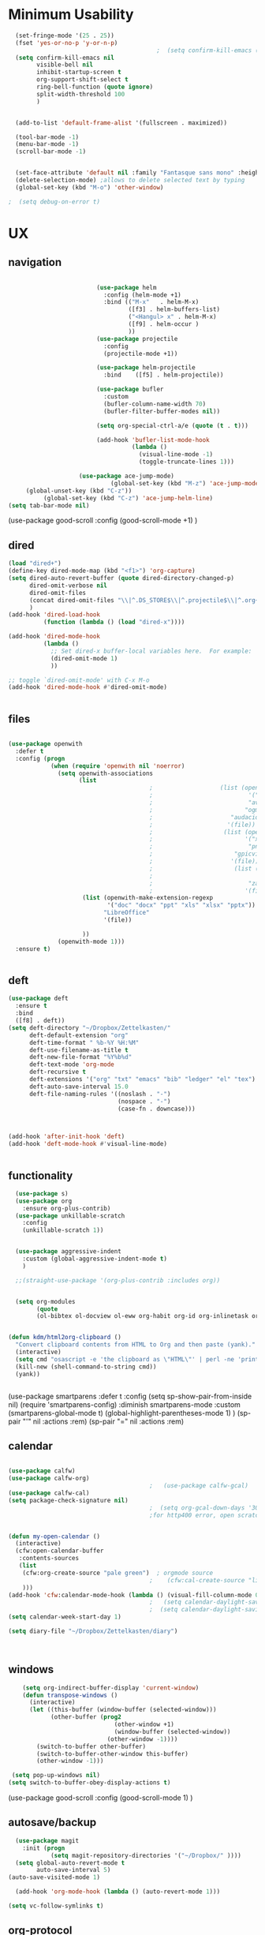 #+auto_tangle: t

* Minimum Usability

#+BEGIN_SRC emacs-lisp :tangle yes
    (set-fringe-mode '(25 . 25))
    (fset 'yes-or-no-p 'y-or-n-p)
                                            ;  (setq confirm-kill-emacs (quote y-or-n-p))
    (setq confirm-kill-emacs nil
          visible-bell nil
          inhibit-startup-screen t
          org-support-shift-select t
          ring-bell-function (quote ignore)
          split-width-threshold 100
          )


    (add-to-list 'default-frame-alist '(fullscreen . maximized))

    (tool-bar-mode -1)
    (menu-bar-mode -1)
    (scroll-bar-mode -1)


    (set-face-attribute 'default nil :family "Fantasque sans mono" :height 200 :weight 'normal  :foreground "#ebdcb2")
    (delete-selection-mode) ;allows to delete selected text by typing
    (global-set-key (kbd "M-o") 'other-window)

  ;  (setq debug-on-error t)
#+END_SRC

#+RESULTS:
: other-window




* UX
** navigation
   #+BEGIN_SRC emacs-lisp :tangle yes

                         (use-package helm
                           :config (helm-mode +1)
                           :bind (("M-x"   . helm-M-x)
                                  ([f3] . helm-buffers-list)       
                                  ("<Hangul> x" . helm-M-x)
                                  ([f9] . helm-occur )
                                  ))
                         (use-package projectile
                           :config
                           (projectile-mode +1))

                         (use-package helm-projectile
                           :bind    ([f5] . helm-projectile))

                         (use-package bufler
                           :custom
                           (bufler-column-name-width 70)
                           (bufler-filter-buffer-modes nil))

                         (setq org-special-ctrl-a/e (quote (t . t)))

                         (add-hook 'bufler-list-mode-hook
                                   (lambda ()
                                     (visual-line-mode -1)
                                     (toggle-truncate-lines 1)))

                    (use-package ace-jump-mode)
                             (global-set-key (kbd "M-z") 'ace-jump-mode)
     (global-unset-key (kbd "C-z"))
          (global-set-key (kbd "C-z") 'ace-jump-helm-line)
(setq tab-bar-mode nil)
       #+END_SRC

#+RESULTS:
   
(use-package good-scroll
:config (good-scroll-mode +1)
)

** dired
#+BEGIN_SRC emacs-lisp :tangle yes
  (load "dired+")
  (define-key dired-mode-map (kbd "<f1>") 'org-capture)
  (setq dired-auto-revert-buffer (quote dired-directory-changed-p)
        dired-omit-verbose nil
        dired-omit-files
        (concat dired-omit-files "\\|^.DS_STORE$\\|^.projectile$\\|^.org~$")
        )
  (add-hook 'dired-load-hook
            (function (lambda () (load "dired-x"))))

  (add-hook 'dired-mode-hook
            (lambda ()
              ;; Set dired-x buffer-local variables here.  For example:
              (dired-omit-mode 1)
              ))

  ;; toggle `dired-omit-mode' with C-x M-o
  (add-hook 'dired-mode-hook #'dired-omit-mode)


#+END_SRC

#+RESULTS:
| dired-omit-mode | (lambda nil (dired-omit-mode 1)) | diredp-nb-marked-in-mode-name | diredp--set-up-font-locking | (lambda nil (let ((now (lookup-key dired-mode-map J))) (if (and now (not (eq now 'undefined))) nil (define-key dired-mode-map J 'bmkp-dired-jump)) (setq now (lookup-key dired-mode-map |

** files
#+BEGIN_SRC emacs-lisp :tangle yes

  (use-package openwith
    :defer t
    :config (progn
              (when (require 'openwith nil 'noerror)
                (setq openwith-associations
                      (list
                                          ;                   (list (openwith-make-extension-regexp
                                          ;                           '("mpg" "mpeg" "mp3" "mp4"
                                          ;                           "avi" "wmv" "wav" "mov" "flv"
                                          ;                          "ogm" "ogg" "mkv"))
                                          ;                      "audacious"
                                          ;                     '(file))
                                          ;                    (list (openwith-make-extension-regexp
                                          ;                          '("xbm" "pbm" "pgm" "ppm" "pnm"
                                          ;                           "png" "bmp" "tif" "jpeg" "jpg"))
                                          ;                       "gpicview"
                                          ;                      '(file))
                                          ;                       (list (openwith-make-extension-regexp
                                          ;                             '("pdf"))
                                          ;                           "zathura"
                                          ;                          '(file))
                       (list (openwith-make-extension-regexp
                              '("doc" "docx" "ppt" "xls" "xlsx" "pptx"))
                             "LibreOffice"
                             '(file))

                       ))
                (openwith-mode 1)))
    :ensure t)


#+END_SRC

#+RESULTS:

** deft

#+begin_src emacs-lisp :tangle yes
  (use-package deft
    :ensure t
    :bind
    ([f8] . deft))
  (setq deft-directory "~/Dropbox/Zettelkasten/"
        deft-default-extension "org"
        deft-time-format " %b-%Y %H:%M"
        deft-use-filename-as-title t
        deft-new-file-format "%Y%b%d"
        deft-text-mode 'org-mode
        deft-recursive t
        deft-extensions '("org" "txt" "emacs" "bib" "ledger" "el" "tex")
        deft-auto-save-interval 15.0
        deft-file-naming-rules '((noslash . "-")
                                 (nospace . "-")
                                 (case-fn . downcase))) 



  (add-hook 'after-init-hook 'deft)
  (add-hook 'deft-mode-hook #'visual-line-mode)


#+end_src

#+RESULTS:
| visual-line-mode |

** functionality
#+BEGIN_SRC emacs-lisp  :tangle yes
  (use-package s)
  (use-package org
    :ensure org-plus-contrib)
  (use-package unkillable-scratch
    :config
    (unkillable-scratch 1))


  (use-package aggressive-indent
    :custom (global-aggressive-indent-mode t)
    )

  ;;(straight-use-package '(org-plus-contrib :includes org))


  (setq org-modules
        (quote
        (ol-bibtex ol-docview ol-eww org-habit org-id org-inlinetask org-protocol org-tempo ol-w3m org-annotate-file ol-bookmark org-checklist org-collector org-depend org-invoice org-notify org-registry)))


(defun kdm/html2org-clipboard ()
  "Convert clipboard contents from HTML to Org and then paste (yank)."
  (interactive)
  (setq cmd "osascript -e 'the clipboard as \"HTML\"' | perl -ne 'print chr foreach unpack(\"C*\",pack(\"H*\",substr($_,11,-3)))' | pandoc -f html -t json | pandoc -f json -t org")
  (kill-new (shell-command-to-string cmd))
  (yank))


#+END_SRC

#+RESULTS:
: kdm/html2org-clipboard


  (use-package smartparens 
    :defer t 
    :config
    (setq sp-show-pair-from-inside nil)
    (require 'smartparens-config)
    :diminish smartparens-mode
    :custom
    (smartparens-global-mode t)
    (global-highlight-parentheses-mode 1)
    )
  (sp-pair "'" nil :actions :rem)
  (sp-pair "=" nil :actions :rem)

** calendar


#+BEGIN_SRC emacs-lisp :tangle yes

  (use-package calfw)
  (use-package calfw-org)
                                          ;   (use-package calfw-gcal)
  (use-package calfw-cal) 
  (setq package-check-signature nil)
                                          ;  (setq org-gcal-down-days '30)
                                          ;for http400 error, open scratch and evaluate (org-gcal-request-token) using C-x C-e


  (defun my-open-calendar ()
    (interactive)
    (cfw:open-calendar-buffer
     :contents-sources
     (list
      (cfw:org-create-source "pale green")  ; orgmode source
                                          ;    (cfw:cal-create-source "light goldenrod") ; diary source
      ))) 
  (add-hook 'cfw:calendar-mode-hook (lambda () (visual-fill-column-mode 0)))
                                          ;   (setq calendar-daylight-savings-starts '(3 11 year))
                                          ;  (setq calendar-daylight-savings-ends: '(11 4 year))
  (setq calendar-week-start-day 1)

  (setq diary-file "~/Dropbox/Zettelkasten/diary")



#+END_SRC

#+RESULTS:
: ~/Dropbox/Zettelkasten/diary

** windows
#+BEGIN_SRC emacs-lisp :tangle yes
    (setq org-indirect-buffer-display 'current-window)
    (defun transpose-windows ()
      (interactive)
      (let ((this-buffer (window-buffer (selected-window)))
            (other-buffer (prog2
                              (other-window +1)
                              (window-buffer (selected-window))
                            (other-window -1))))
        (switch-to-buffer other-buffer)
        (switch-to-buffer-other-window this-buffer)
        (other-window -1)))

 (setq pop-up-windows nil)
(setq switch-to-buffer-obey-display-actions t)

#+END_SRC

#+RESULTS:
: t


(use-package good-scroll
:config (good-scroll-mode 1)
)

** autosave/backup
#+BEGIN_SRC emacs-lisp :tangle yes
  (use-package magit
    :init (progn
            (setq magit-repository-directories '("~/Dropbox/" ))))
  (setq global-auto-revert-mode t
        auto-save-interval 5)
(auto-save-visited-mode 1)

  (add-hook 'org-mode-hook (lambda () (auto-revert-mode 1)))

(setq vc-follow-symlinks t)
#+END_SRC

#+RESULTS:
: t

** org-protocol
#+BEGIN_SRC emacs-lisp :tangle yes

  (server-start)
  (require 'org-protocol)
  (require 'org-protocol-capture-html)
  (setq org-protocol-default-template-key "w")


#+END_SRC

#+RESULTS:
: w
** org-keybindings
#+BEGIN_SRC emacs-lisp :tangle yes
  (global-set-key (kbd "C-c C-x C-o") 'org-clock-out)
  (global-set-key (kbd "C-c <f2>") 'org-clock-out)

  (global-set-key (kbd "<f1>") 'org-capture)
  (global-set-key (kbd "C-c C-x C-j") 'org-clock-goto)
  (define-key org-mode-map (kbd "C-a") 'org-beginning-of-line)
  (define-key org-mode-map (kbd "C-e") 'org-end-of-line)
  (bind-keys
("C-c r" . org-clock-report)
   ("C-c l" . org-store-link)
   ("C-c C-l" . org-insert-link)
   ("C-c b" . list-bookmarks)
   ("C-a" . org-beginning-of-line) 
   ("C-e" . end-of-line) 
   ("C-k" . org-kill-line)
   ("C-."   . org-todo)
   ("C-x /" . shrink-window-horizontally)
   ("C-x ." . org-archive-subtree-default)

   ([f1] . org-capture)
   ([f2] . org-clock-in)
   ;;f3 is helm
   ([f4] . org-refile)
   ;;f5 is projectile
   ([f6] . helm-bibtex-with-local-bibliography)
   ([f7] . org-agenda)
   ;;f8 is deft
   ([f10] . org-tree-to-indirect-buffer)
   ([f11] . org-id-goto)
   ([f12] . bury-buffer)     )


#+END_SRC

#+RESULTS:
: bury-buffer

#+BEGIN_SRC emacs-lisp :tangle yes :results none


  (define-key key-translation-map (kbd "C-c <up>") (kbd "🡑"))
  (define-key key-translation-map (kbd "C-c <down>") (kbd "🡓"))
  (define-key key-translation-map (kbd "C-c =") (kbd "≠"))
  (define-key key-translation-map (kbd "C-c <right>") (kbd "→"))
  (define-key key-translation-map (kbd "C-c m") (kbd "—"))
  (define-key key-translation-map (kbd "C-_") (kbd "–"))
  (define-key key-translation-map (kbd "C-c d") (kbd "Δ"))
  (define-key key-translation-map (kbd "C-c z")  (kbd "∴"))
#+END_SRC

#+RESULTS:
: [8756]
** org hydra
#+begin_src emacs-lisp :tangle yes

  (defhydra hydra-org (:color amaranth :columns 3)
    "Org Mode Movements"
    ("n" outline-next-visible-heading "next heading")
    ("p" outline-previous-visible-heading "prev heading")
    ("N" org-forward-heading-same-level "next heading at same level")
    ("P" org-backward-heading-same-level "prev heading at same level")
    ("u" outline-up-heading "up heading")
    ("k" kill-region "kill region")
    ("y" yank "paste")
    ("l" helm-show-kill-ring "list" :color blue)  
    ("r" org-refile "refile")
    ("t" org-todo "todo")
    ("g" org-set-tags-command "tags")
    ("s" show-subtree "expand subtree")
    ("h" hide-subtree "collapse subtree")
    ("a" org-archive-subtree "archive")
    ("G" org-goto "goto" :exit t)
    ("q" nil "quit" :color blue)
    )




#+end_src

#+RESULTS:
: hydra-org/body


** scratch buffer
#+BEGIN_SRC emacs-lisp  :tangle yes
;; Set the default mode of the scratch buffer to Org
(setq initial-major-mode 'org-mode)
;; and change the message accordingly
(setq initial-scratch-message "\
# This buffer is for notes you don't want to save. You can use
# org-mode markup (and all Org's goodness) to organise the notes.
# If you want to create a file, visit that file with C-x C-f,
# then enter the text in that file's own buffer.
 
")
#+END_SRC

#+RESULTS:
: # This buffer is for notes you don't want to save. You can use
: # org-mode markup (and all Org's goodness) to organise the notes.
: # If you want to create a file, visit that file with C-x C-f,
: # then enter the text in that file's own buffer.
:  

* UI
#+BEGIN_SRC emacs-lisp  :tangle yes

  (use-package org-superstar
    :config
    (setq org-superstar-headline-bullets-list '("◉" "❤""❄" "☆""♢" "⭆" )
    org-superstar-item-bullet-alist (quote ((42 . 33) (43 . 62) (45 . 45))))
    (add-hook 'org-mode-hook (lambda () (org-superstar-mode 1))))
  (setq org-startup-indented t
        org-hide-emphasis-markers t
        org-startup-folded t
        org-ellipsis " ⬎ "
        org-hide-leading-stars t)
  (use-package doom-themes
    :config
    ;; Global settings (defaults)
    (setq doom-themes-enable-bold t    ; if nil, bold is universally disabled
          doom-themes-enable-italic t) ; if nil, italics is universally disabled
    (load-theme 'doom-one t)
    ;; Corrects (and improves) org-mode's native fontification.
    (doom-themes-org-config)
    )

  (set-face-attribute 'variable-pitch nil :family "Koho")
  (set-face-attribute 'mode-line nil :height 0.9 :family "monofur" :foreground "deep sky blue")
  (set-face-attribute 'org-checkbox-statistics-todo nil :inherit 'org-todo :weight 'normal :family "Victor Mono" :height 1.0 :foreground "#ff4447") ;raspberry
  (set-face-attribute 'org-checkbox-statistics-done nil :inherit 'org-done :strike-through nil) ;raspberry
  (set-face-attribute 'org-drawer nil :height 0.8 :foreground "sky blue")
  (set-face-attribute 'org-archived nil :foreground "grey32" :strike-through nil)
  (set-face-attribute 'org-agenda-current-time nil :foreground "magenta") 

  (setq org-tags-column 0)
#+END_SRC

#+RESULTS:
: 0

** font encoding
#+BEGIN_SRC emacs-lisp  :tangle yes
  (defvar symbola-font (if (eq system-type 'gnu/linux)
                           (font-spec :name "Symbola" :size 14)
                         "Symbola"))
  (set-fontset-font "fontset-default" '(#x1100 . #xffdc)
                    '("NanumBarunpen" . "unicode-bmp" ))
  (set-fontset-font "fontset-default" '(#xe0bc . #xf66e) 
                    '("Nanumbarunpen" . "unicode-bmp"))

  (set-fontset-font "fontset-default" '(#x2000 . #x206F)
                    '("Symbola" . "unicode-bmp" ))
                                          ;
  (set-fontset-font "fontset-default" '(#x2190 . #x21FF)
                    '("Symbola" . "unicode-bmp" ))
  (set-fontset-font "fontset-default" '(#x2B00 . #x2BFF)
                    '("Symbola" . "unicode-bmp" ))

  (set-fontset-font "fontset-default" '(#x2200 . #x22FF)
                    '("Symbola" . "unicode-bmp" ))

  (set-fontset-font "fontset-default" '(#x25A0 . #x25FF)
                    '("Symbola" . "unicode-bmp" ))

  (set-fontset-font "fontset-default" '(#x2600 . #x26FF)
                    '("Symbola" . "unicode-bmp" ))
  (set-fontset-font "fontset-default" '(#x2700 . #x27BF)
                    '("Symbola" . "unicode-bmp" ))

  (set-fontset-font "fontset-default" '(#x1f800 . #x1f8ff)
                    '("Symbola" . "unicode-bmp" ))

                                          ;https://www.reddit.com/r/emacs/comments/8tz1r0/how_to_set_font_according_to_languages_that_i/e1bjce6?utm_source=share&utm_medium=web2x&context=3
  (when (fboundp #'set-fontset-font)
    (set-fontset-font t 'korean-ksc5601	
                      ;; Noto Sans CJK: https://www.google.com/get/noto/help/cjk/
                      (font-spec :family "Nanum Gothic Coding")))
  (dolist (item '(("Nanum Gothic Coding" . 1.0)))
    (add-to-list 'face-font-rescale-alist item))

  (setq use-default-font-for-symbols nil)

#+END_SRC  

#+RESULTS:

** org-src
#+BEGIN_SRC emacs-lisp  :tangle yes
  (setq org-src-fontify-natively t
        org-src-tab-acts-natively t)

(setq org-fontify-quote-and-verse-blocks t)
#+END_SRC

#+RESULTS:
: t

** accessibility
#+BEGIN_SRC emacs-lisp :tangle yes
  (use-package hydra)
  (defhydra hydra-zoom (:color red)  "zoom"
    ("=" text-scale-increase "in")
    ("-" text-scale-decrease "out")
    ("0" (text-scale-adjust 0) "reset")
    ("o" (other-window) "other window")
    ("q" nil "quit" :color blue))

  (global-set-key (kbd "C-=") 'hydra-zoom/body)
  (use-package visual-fill-column)
#+END_SRC

#+RESULTS:



* org-refile and archiving
#+BEGIN_SRC emacs-lisp :tangle yes
  (setq org-directory "~/Dropbox/Zettelkasten/"
        org-default-notes-file "~/Dropbox/Zettelkasten/inbox.org"
        org-archive-location "~/Dropbox/Zettelkasten/journal.org::datetree/"
        org-contacts-files (quote ("~/Dropbox/Zettelkasten/contacts.org"))
        org-roam-directory "~/Dropbox/Zettelkasten/Zettels/"
        )
  (setq org-archive-reversed-order nil
        org-reverse-note-order t
        org-refile-use-cache t
        org-refile-allow-creating-parent-nodes 'confirm
        org-refile-use-outline-path 'file
        org-refile-targets '((org-agenda-files :maxlevel . 3))
        org-outline-path-complete-in-steps nil
        )


  (defun my-org-refile-cache-clear ()
    (interactive)
    (org-refile-cache-clear))
  (define-key org-mode-map (kbd "C-0 C-c C-w") 'my-org-refile-cache-clear)




                                          ; Refile in a single go

                                          ;  (global-set-key (kbd "<f4>") 'org-refile)


  (setq org-id-link-to-org-use-id (quote create-if-interactive)
        org-id-method (quote org)
        org-return-follows-link t
        org-link-keep-stored-after-insertion nil
        org-goto-interface (quote outline-path-completion)
        org-clock-mode-line-total 'current)

                                          ;   (add-hook 'org-mode-hook (lambda () (org-sticky-header-mode 1)))


  (setq global-visible-mark-mode t)


#+END_SRC

#+RESULTS:
: t


  (setq org-agenda-files (directory-files-recursively "~/Dropbox/Zettelkasten/Zettels/" "\\.org$"))

    (setq org-agenda-files
          '("~/Dropbox/Zettelkasten/inbox.org"
            "~/Dropbox/Zettelkasten/journal.org"
            "~/Dropbox/Zettelkasten/readings.org"
            "~/Dropbox/Zettelkasten/cal.org"
            "~/Dropbox/Zettelkasten/contacts.org"
            "~/Dropbox/Zettelkasten/lis.org"
            "~/Dropbox/Zettelkasten/recipes.org"
            "~/Dropbox/Zettelkasten/ndd.org"
            "~/Dropbox/Zettelkasten/personal.org"
            "~/Dropbox/Zettelkasten/sysadmin.org"
            ))

* *scheduling, todos*
** agenda
:PROPERTIES:
:visibility: children
:END:

(setq org-agenda-prefix-format
'((agenda . " %i %-12:c%?-12t% s")
  (todo . " %i %-5:c")
  (tags . " %i %-12:c")
  (search . " %i %-12:c")))

#+BEGIN_SRC emacs-lisp :tangle yes
      (setq org-agenda-overriding-columns-format "%40ITEM %SCHEDULED %DEADLINE ")

  (setq org-agenda-files '("~/Dropbox/Zettelkasten"
                         "~/Dropbox/Zettelkasten/Zettels"
                           ))


(setq org-agenda-prefix-format
'((agenda . " %i %-12:c%?-12t% s")
  (todo . " %i %-12:c")
  (tags . " %i %-12:c")
  (search . " %i %-12:c")))

      (setq org-agenda-with-colors t
            org-agenda-start-on-weekday nil  ;; this allows agenda to start on current day
            org-agenda-current-time-string "✸✸✸✸✸"
            org-agenda-start-with-clockreport-mode t
            org-agenda-dim-blocked-tasks t
            org-agenda-window-setup 'only-window
            )


      ;;skips
      (setq org-agenda-skip-scheduled-if-done t
            org-agenda-skip-deadline-if-done t
            org-agenda-skip-timestamp-if-done t
            org-agenda-skip-deadline-prewarning-if-scheduled t
            )

      (setq org-agenda-clockreport-parameter-plist
            (quote
             (:link t :maxlevel 4 :narrow 30 :tags t :tcolumns 1 :indent t :hidefiles t :fileskip0 t)))


#+END_SRC

#+RESULTS:
| :link | t | :maxlevel | 4 | :narrow | 30 | :tags | t | :tcolumns | 1 | :indent | t | :hidefiles | t | :fileskip0 | t |
** org-super-agenda
#+begin_src emacs-lisp :tangle yes :results none
         (setq org-super-agenda-mode 1)
         (setq org-agenda-custom-commands
               '(
                 ("z" "super agenda" ((agenda "" ((org-agenda-span 'day)
                                                  (org-super-agenda-groups
                                                   '((:name "Today"
                                                            :time-grid t
                                                            :date today
                                                            :todo "TODAY"
                                                            :scheduled today
                                                            :order 1)))))
                                      (alltodo "" ((org-agenda-overriding-header "")
                                                   (org-super-agenda-groups
                                                    '(
                                                      (:name "today" :scheduled today)
                                                      (:name "Deadlines" 
                                                             :and (:deadline t :scheduled nil))
                                                      (:name "not scheduled"
                                                             :and (:deadline nil :scheduled nil))
                                                      (:name "Scheduled" :scheduled future)
                                                      (:name "csi" :category "CSI")
                                                      ))
                                                   ))
                                      ))



                 ("k" "all untagged TODOs" tags-todo "-{.*}")  ;RETURN ANY TODO ITEMS WTIHOUT TAGS

                 ("x" "With deadline columns" alltodo "" 
                  ((org-agenda-overriding-columns-format "%40ITEM %SCHEDULED %DEADLINE " )
                   (org-agenda-view-columns-initially t)
                   (org-agenda-sorting-strategy '(timestamp-up))
                   (org-agenda-skip-function '(org-agenda-skip-entry-if 'todo '("습관" "HOLD" "WAIT" "PROJ")) ) )

                  )

                 ("g" "all UNSCHEDULED NEXT|TODAY|IN-PROG" ((agenda "" ((org-agenda-span 2)  (org-agenda-clockreport-mode nil)))
                                                            (todo "NEXT|TODAY|IN-PROG"))
                  ((org-agenda-todo-ignore-scheduled t)))

                 ("u" "all UNSCHEDULED" alltodo ""                                                          


                  (    (org-agenda-skip-function '(org-agenda-skip-entry-if 'todo '("습관" "HOLD"  "PROJ" "AREA")) )
                       (org-agenda-todo-ignore-scheduled t) )

                  )
                 ("l" "all todos" (  (alltodo "" ((org-agenda-overriding-header "")
                                                  (org-super-agenda-groups
                                                   '(
                                                     (:name "csi" :category "CSI" :order 100)
                                                     (:name "important" :priority "A")
                                                     (:name "today" :scheduled today)

                                                     (:name "Deadlines" 
                                                            :and (:deadline t :scheduled nil))
                                                     (:name "not scheduled"
                                                            :and (:deadline nil :scheduled nil))
                                                     (:name "Scheduled" :scheduled future :order 75)

                                                     ))
                                                  )         )))

                 )
               )


                               #+end_src

#+RESULTS:
| z | super | ((agenda  ((org-agenda-span 'day) (org-super-agenda-groups '((:name Today :time-grid t :date today :todo TODAY :scheduled today :order 1))))) (alltodo  ((org-agenda-overriding-header ) (org-super-agenda-groups 'nil)))) |

(setq org-super-agenda-groups
'(
         

))

(:name "Waiting"
:todo "WAIT" )
(:name "Next Items"
:time-grid t
:todo "NEXT")
#+RESULTS:
: 1

** org-todo
#+begin_src emacs-lisp :tangle yes :results none
  (setq org-enforce-todo-dependencies t
        org-clock-out-when-done t
        )

  (setq org-log-into-drawer t)

  (setq org-todo-keywords
        (quote
         ((sequence "TODO(t)" "NEXT(n)" "IN-PROG(i)" "WAIT(w)" "|" "DONE(d)"  "x(c)" )
          (type    "HOLD(l)"  "|" "DONE(d)")     )))

  (setq org-todo-keyword-faces
        '(("WAIT" :weight regular :underline nil :inherit org-todo :foreground "yellow")
          ("TODO" :weight regular :underline nil :inherit org-todo :foreground "#89da59")
          ("NEXT" :weight regular :underline nil :inherit org-todo :foreground "magenta")
          ("IN-PROG" :weight bold :underline t :inherit org-todo :foreground "#5bcbac")))


#+end_src
** org-capture
#+BEGIN_SRC emacs-lisp :tangle yes
  (setq org-capture-templates
        '(
          ("a" "current activity" entry (file+olp+datetree "~/Dropbox/Zettelkasten/journal.org") "** %? \n" :clock-in t :clock-keep t :kill-buffer nil ) 

          ("c" "calendar" entry (file "~/Dropbox/Zettelkasten/cal.org") "* %^{EVENT}\n%^t\n%a\n%?")

          ("e" "emacs log" item (id "config") "%U %a %?" :prepend t) 

          ("f" "Anki basic" entry (file+headline "~/Dropbox/Zettelkasten/anki.org" "Dispatch Shelf") "* %<%H:%M>   \n:PROPERTIES:\n:ANKI_NOTE_TYPE: Basic (and reversed card)\n:ANKI_DECK: Default\n:END:\n** Front\n%^{Front}\n** Back\n%^{Back}%?")

          ("F" "Anki cloze" entry (file+headline "~/Dropbox/Zettelkasten/anki.org" "Dispatch Shelf") "* %<%H:%M>   \n:PROPERTIES:\n:ANKI_NOTE_TYPE: Cloze\n:ANKI_DECK: Default\n:END:\n** Text\n%^{Front}%?\n** Extra")

          ("j" "journal" entry (file+olp+datetree "~/Dropbox/Zettelkasten/journal.org") "** journal :journal: \n%U  \n%?\n\n"   :clock-in t :clock-resume t :clock-keep nil :kill-buffer nil :append t) 

          ("t" "todo" entry (file "~/Dropbox/Zettelkasten/inbox.org") "* TODO %? \nSCHEDULED: %t\n%a\n" :prepend nil)

          ("w" "org-protocol" entry (file "~/Dropbox/Zettelkasten/inbox.org")
           "* %a \nSCHEDULED: %t %?\n%:initial" )
          ("x" "org-protocol" entry (file "~/Dropbox/Zettelkasten/inbox.org")
           "* TODO %? \nSCHEDULED: %t\n%a\n\n%:initial" )
          ("p" "org-protocol" table-line (id "pens")
           "|%^{Pen}|%A|%^{Price}|%U|" )

          ("y" "org-protocol" item (id "resources")
           "[ ] %a %U %:initial" )

          ))



#+END_SRC

#+RESULTS:
| a         | current activity | entry       | (file+olp+datetree ~/Dropbox/Zettelkasten/journal.org) | ** %?        |     |
| :clock-in | t                | :clock-keep | t                                                      | :kill-buffer | nil |
| c         | calendar         | entry       | (file ~/Dropbox/Zettelkasten/cal.org)                  | * %^{EVENT}  |     |

removed templates:
- ("d" "download" table-line (id "reading") "|%^{Author} | %^{Title} | %^{Format}|"  )
- ("l" "look up" item (id "5br4n6815pi0") "[ ] %? %U %a" :prepend nil)
- ("s" "to buy" item (id "shopping") "[ ] %?" :prepend t)
- ("z" "zettel" entry (file "~/Dropbox/Zettelkasten/zettels.org") "* %^{TOPIC}\n%U\n %? \n%a\n\n\n" :prepend nil :unarrowed t)
-           ("m" "meditation" table-line (id "meditation") "|%u | %^{Time} | %^{Notes}|" :table-line-pos "II-1" )





(use-package org-plus-contrib)
#+RESULTS:
** org-clock

*** org-mru

#+BEGIN_SRC emacs-lisp :tangle yes
  (use-package org-mru-clock
    :bind     ("M-<f2>" . org-mru-clock-in)
    :config
    (setq org-mru-clock-how-many 80)
    (setq org-mru-clock-keep-formatting t)
    (setq org-mru-clock-completing-read 'helm--completing-read-default)
    )

  (setq org-clock-mode-line-total 'current)

#+END_SRC


*** chronos
#+begin_src emacs-lisp :tangle yes

  (use-package org-alert)
  (use-package chronos
    :config
    (setq chronos-expiry-functions '(chronos-sound-notify
                                     chronos-dunstify
                                     chronos-buffer-notify
                                     ))
    (setq chronos-notification-wav "~/Dropbox/emacs/.emacs.d/sms-alert-1-daniel_simon.wav")
    )
  (use-package helm-chronos
    :config
    (setq helm-chronos-standard-timers
          '(
            ;;tuesday shift
            "=10:00/OER shift + -1/oer 1 min + -4/oer in 5 + =14:00/aal shift + -5/aal shift in 5 + 4/1 min! + =18:00/end shift + -5/end shift in 5 + 4/1 min!"
            ;;wednesday shift
            "=10:00/csi oer + -5/csi shift in 5 + =15:00/end shift + -5/end shift in 5"
            ;;thursday shift
            "=9:00/nyu backup shift + -5/shift in 5 + 4/1 min! + =12:00/switch to aal + -5/switch in 5 + 4/1 min! + =13:00/shift over + 4/1 min! + =18:00/csi reference + -5/shift in 5 + 4/1 min! + =22:00/end shift + -5/end shift in 5 + 4/1 min!"
            ;;intermittent fasting
            "=13:00/end fast + =21:00/begin fast"

            ))

    )

#+end_src

#+RESULTS:
: t



** org-pomodoro
:LOGBOOK:
CLOCK: [2021-05-04 Tue 11:33]--[2021-05-04 Tue 12:02] =>  0:29
CLOCK: [2021-05-04 Tue 10:21]--[2021-05-04 Tue 10:22] =>  0:01
CLOCK: [2021-05-04 Tue 10:18]--[2021-05-04 Tue 10:19] =>  0:01
CLOCK: [2021-04-30 Fri 12:07]--[2021-04-30 Fri 12:09] =>  0:02
CLOCK: [2021-04-30 Fri 12:06]--[2021-04-30 Fri 12:07] =>  0:01
CLOCK: [2021-04-30 Fri 12:03]--[2021-04-30 Fri 12:04] =>  0:01
CLOCK: [2021-04-30 Fri 11:58]--[2021-04-30 Fri 12:00] =>  0:02
:END:
#+begin_src emacs-lisp :tangle yes
  (use-package org-pomodoro)
  (setq org-pomodoro-ticking-sound-p t)
  (setq org-pomodoro-finished-sound-p nil)
  (setq org-pomodoro-overtime-sound "/home/betsy/.emacs.d/sms-alert-1-daniel_simon.wav")
  (setq org-pomodoro-short-break-sound "/home/betsy/.emacs.d/sms-alert-1-daniel_simon.wav")
  (setq org-pomodoro-long-break-sound  "/home/betsy/.emacs.d/sms-alert-1-daniel_simon.wav")
  (setq org-pomodoro-keep-killed-pomodoro-time t)
  (setq org-pomodoro-manual-break t)
  (setq org-pomodoro-ticking-sound-states '(:pomodoro :overtime))
  (setq org-pomodoro-length 25)
#+end_src

#+RESULTS:
: 25

************
** checklists
#+begin_src emacs-lisp :tangle yes :results none
   (setq org-list-demote-modify-bullet
         '(("+" . "*") ("-" . "+") ("*" . "-")))

   (defun my/org-checkbox-todo ()
     "Switch header TODO state to DONE when all checkboxes are ticked, to TODO otherwise"
     (let ((todo-state (org-get-todo-state)) beg end)
       (unless (not todo-state)
         (save-excursion
           (org-back-to-heading t)
           (setq beg (point))
           (end-of-line)
           (setq end (point))
           (goto-char beg)
           (if (re-search-forward "\\[\\([0-9]*%\\)\\]\\|\\[\\([0-9]*\\)/\\([0-9]*\\)\\]"
                                  end t)
               (if (match-end 1)
                   (if (equal (match-string 1) "100%")
                       (unless (string-equal todo-state "DONE")
                         (org-todo 'done))
                     (unless (string-equal todo-state "✶")
                       (org-todo 'todo)))
                 (if (and (> (match-end 2) (match-beginning 2))
                          (equal (match-string 2) (match-string 3)))
                     (unless (string-equal todo-state "DONE")
                       (org-todo 'done))
                   (unless (string-equal todo-state "✶")
                     (org-todo 'todo)))))))))

   (add-hook 'org-checkbox-statistics-hook 'my/org-checkbox-todo)
#+end_src


* org
#+BEGIN_SRC emacs-lisp :tangle yes
              (use-package org-auto-tangle
                :hook (org-mode . org-auto-tangle-mode)

                )
  (setq org-html-head "<link rel=\"stylesheet\" href=\"\\home\\betsy\\Dropbox\\Zettelkasten\\css\\tufte.css\" type=\"text/css\" />")
  (setq org-agenda-export-html-style "/home/betsy/Dropbox/Zettelkasten/css/tufte.css")
(setq org-export-with-toc nil)
#+END_SRC

#+RESULTS:


(add-hook 'org-mode-hook 'org-auto-tangle-mode) = :hook (org-mode . org-auto-tangle-mode)


* *mentat*
#+begin_src emacs-lisp :tangle yes
(load "annot")
  (require 'annot)

#+end_src

#+RESULTS:
: annot

** anki
  #+BEGIN_SRC emacs-lisp :tangle yes
(use-package anki-editor
  :after org
  :hook (org-capture-after-finalize . anki-editor-reset-cloze-number) ; Reset cloze-number after each capture.
  :config
  (setq anki-editor-create-decks t)
  (defun anki-editor-cloze-region-auto-incr (&optional arg)
    "Cloze region without hint and increase card number."
    (interactive)
    (anki-editor-cloze-region my-anki-editor-cloze-number "")
    (setq my-anki-editor-cloze-number (1+ my-anki-editor-cloze-number))
    (forward-sexp))
  (defun anki-editor-cloze-region-dont-incr (&optional arg)
    "Cloze region without hint using the previous card number."
    (interactive)
    (anki-editor-cloze-region (1- my-anki-editor-cloze-number) "")
    (forward-sexp))
  (defun anki-editor-reset-cloze-number (&optional arg)
    "Reset cloze number to ARG or 1"
    (interactive)
    (setq my-anki-editor-cloze-number (or arg 1)))
  (defun anki-editor-push-tree ()
    "Push all notes under a tree."
    (interactive)
    (anki-editor-push-notes '(4))
    (anki-editor-reset-cloze-number))
  ;; Initialize
  (anki-editor-reset-cloze-number)
  )
  #+END_SRC

  #+RESULTS:
  | anki-editor-reset-cloze-number |
  :after org

  ; Reset cloze-number after each capture.

  :hook (org-capture-after-finalize . anki-editor-reset-cloze-number)
  #+RESULTS:


** epub
   #+BEGIN_SRC emacs-lisp :tangle yes

(use-package olivetti)
(use-package nov
:config
  (setq nov-post-html-render-hook  (lambda () (visual-line-mode 1)))
  (add-hook 'nov-post-html-render-hook 'olivetti-mode)
)
   #+END_SRC

   #+RESULTS:
   : t

** pdfs
  #+BEGIN_SRC emacs-lisp :tangle yes

            (use-package pdf-tools
              :magic ("%PDF" . pdf-view-mode)
              :config
              (pdf-tools-install :no-query))
            (use-package pdf-view-restore)

             (setq pdf-view-continuous t)
          (add-hook 'pdf-view-mode-hook 'pdf-view-restore-mode)

    (load "org-pdfview")

                                            ;     (add-hook 'pdf-view-mode-hook (lambda () (visual-fill-column-mode 0)))




    (add-to-list 'org-file-apps 
                 '("\\.pdf\\'" . (lambda (file link)
                                   (org-pdfview-open link))))

(use-package quelpa)
   (quelpa
    '(quelpa-use-package
      :fetcher git
      :url "https://github.com/quelpa/quelpa-use-package.git"))
   (require 'quelpa-use-package)

      (use-package pdf-continuous-scroll-mode
        :quelpa (pdf-continuous-scroll-mode :fetcher github :repo "dalanicolai/pdf-continuous-scroll-mode.el"))
(add-hook 'pdf-view-mode-hook 'pdf-continuous-scroll-mode)


  #+END_SRC

  #+RESULTS:
  | pdf-continuous-scroll-mode | pdf-tools-enable-minor-modes | pdf-view-restore-mode |

  (add-to-list 'org-file-apps '("\\.pdf\\'" . org-pdfview-open))
  (add-to-list 'org-file-apps '("\\.pdf::\\([[:digit:]]+\\)\\'" .  org-pdfview-open))


  (use-package org-pdf-tools
  :straight t)

  (use-package org-noter-pdf-tools
  :straight t)

** org-roam
#+begin_src emacs-lisp  :tangle yes 

  (use-package org-roam
:bind 
   ("C-c <f1>" . org-roam-capture))

  (setq org-roam-capture-templates '(("d" "default" plain #'org-roam--capture-get-point "* ${title}\n:PROPERTIES:\n:VISIBILITY: all\n:CREATED: %U\n:CATEGORY: zettels\n:CONTEXT: %a\n:END:\n%?" :file-name "%(format-time-string \"%Y%m%d-%H%M_${slug}\" (current-time) )"
                                      "#+title: ${title}" :unnarrowed t :kill-buffer t)))
(setq org-roam-completion-system 'helm)



  (defun my/org-roam--title-to-slug (title) ;;<< changed the name
    "Convert TITLE to a filename-suitable slug."
    (cl-flet* ((nonspacing-mark-p (char)
                                  (eq 'Mn (get-char-code-property char 'general-category)))
               (strip-nonspacing-marks (s)
                                       (apply #'string (seq-remove #'nonspacing-mark-p
                                                                   (ucs-normalize-NFD-string s))))
               (cl-replace (title pair)
                           (replace-regexp-in-string (car pair) (cdr pair) title)))
      (let* ((pairs `(("[^[:alnum:][:digit:]]" . "-")  ;; convert anything not alphanumeric << nobiot underscore to hyphen
                      ("__*" . "-")  ;; remove sequential underscores << nobiot underscore to hyphen
                      ("^_" . "")  ;; remove starting underscore
                      ("_$" . "")))  ;; remove ending underscore
             (slug (-reduce-from #'cl-replace (strip-nonspacing-marks title) pairs)))
        (downcase slug))))


  (setq org-roam-title-to-slug-function 'my/org-roam--title-to-slug)


#+end_src

#+RESULTS:
: my/org-roam--title-to-slug

** references/citations

#+BEGIN_SRC emacs-lisp :tangle yes

  (use-package org-ref)
  (setq reftex-default-bibliography '("~/Dropbox/Zettelkasten/references.bib"))

  ;; see org-ref for use of these variables
  (setq org-ref-bibliography-notes "~/Dropbox/Zettelkasten/readings.org"
        org-ref-default-bibliography '("~/Dropbox/Zettelkasten/references.bib")
        org-ref-pdf-directory "~/Dropbox/Library/BIBTEX/"
        org-ref-prefer-bracket-links t
        )

  (setq bibtex-completion-bibliography "~/Dropbox/Zettelkasten/references.bib"
        bibtex-completion-notes-path "~/Dropbox/Zettelkasten/readings.org")

  ;; open pdf with system pdf viewer (works on mac)
  (setq bibtex-completion-pdf-open-function
        (lambda (fpath)
          (start-process "open" "*open*" "open" fpath)))


                                          ;  (setq pdf-view-continuous nil)

                                          ;  (setq bibtex-autokey-year-title-separator "")
                                          ; (setq bibtex-autokey-titleword-length 0)


  (setq bibtex-completion-notes-template-one-file "\n* ${author} (${year}). /${title}/.\n:PROPERTIES:\n:Custom_ID: ${=key=}\n:CITATION: ${author} (${year}). /${title}/. /${journal}/, /${volume}/(${number}), ${pages}. ${publisher}. ${url}\n:DATE_ADDED: %t\n:READ_STATUS:\n:INGESTED:\n:FORMAT:\n:TYPE:\n:AREA:\n:END:")

  (setq bibtex-maintain-sorted-entries t)

  (use-package org-noter
    :ensure t
    :defer t
    :config
    (setq org-noter-property-doc-file "INTERLEAVE_PDF"
          org-noter-property-note-location "INTERLEAVE_PAGE_NOTE"
          org-noter-default-notes-file-names "~/Dropbox/Zettelkasten/readings.org"
          org-noter-notes-search-path "~/Dropbox/Zettelkasten/"
          ;;org noter windows
          org-noter-always-create-frame nil
          org-noter-notes-window-location (quote horizontal-split)
          org-noter-doc-split-fraction (quote (0.75 . 0.75))
          org-noter-kill-frame-at-session-end nil

          org-noter-auto-save-last-location t
          org-noter-default-heading-title "$p$: "
          org-noter-insert-note-no-questions t
          org-noter-insert-selected-text-inside-note t
          ))
                                          ;       (setq org-noter-notes-window-location 'other-frame)
                                          ;      (setq org-noter-default-heading-title "p. $p$") 
    (use-package interleave 
      :defer t
      )


#+END_SRC

#+RESULTS:

** bibtex
#+begin_src emacs-lisp :tangle yes
  (setq bibtex-autokey-additional-names "etal"
        bibtex-autokey-name-separator "-"
        bibtex-autokey-name-year-separator "_"
        bibtex-autokey-names 2
        bibtex-autokey-titleword-length 0
              bibtex-autokey-titleword-separator ""
      bibtex-autokey-year-length 4
    bibtex-autokey-name-case-convert-function 'capitalize
        )

#+end_src

#+RESULTS:
: capitalize

* latex
#+begin_src emacs-lisp :tangle yes 
  (require 'ox-extra)
  (ox-extras-activate '(ignore-headlines))



  (setq TeX-auto-save t)
  (setq TeX-parse-self t)


#+end_src

#+RESULTS:


  (use-package tex :ensure auctex)


  (use-package company-auctex)
  (company-auctex-init)


* load files
:LOGBOOK:
CLOCK: [2021-04-13 Tue 10:17]--[2021-04-13 Tue 10:17] =>  0:00
:END:
#+BEGIN_SRC emacs-lisp :tangle yes
  (find-file "/home/betsy/.emacs")
(find-file "~/Dropbox/emacs/config.org")
  (find-file "~/Dropbox/Zettelkasten/inbox.org")

 (define-key dired-mode-map (kbd "M-z") 'ace-jump-mode)

#+END_SRC  

